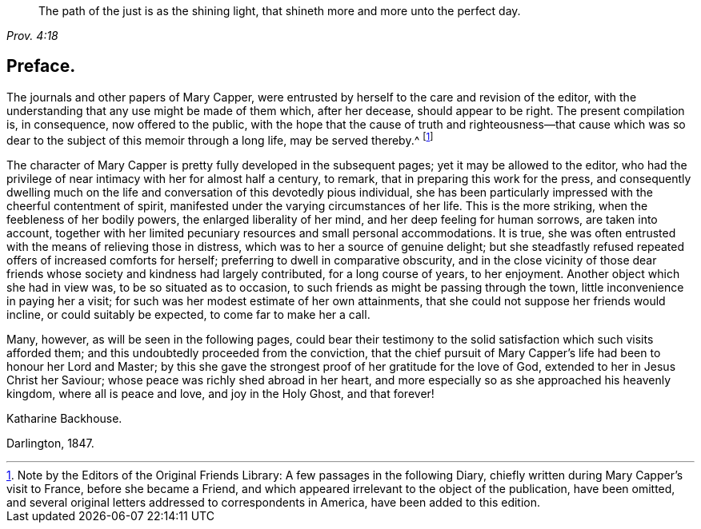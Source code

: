 [quote.epigraph, , Prov. 4:18]
____
The path of the just is as the shining light,
that shineth more and more unto the perfect day.
____

== Preface.

The journals and other papers of Mary Capper,
were entrusted by herself to the care and revision of the editor,
with the understanding that any use might be made of them which, after her decease,
should appear to be right.
The present compilation is, in consequence, now offered to the public,
with the hope that the cause of truth and righteousness--that cause which
was so dear to the subject of this memoir through a long life,
may be served thereby.^
footnote:[Note by the Editors of the Original Friends Library:
A few passages in the following Diary,
chiefly written during Mary Capper`'s visit to France, before she became a Friend,
and which appeared irrelevant to the object of the publication, have been omitted,
and several original letters addressed to correspondents in America,
have been added to this edition.]

The character of Mary Capper is pretty fully developed in the subsequent pages;
yet it may be allowed to the editor,
who had the privilege of near intimacy with her for almost half a century, to remark,
that in preparing this work for the press,
and consequently dwelling much on the life and conversation
of this devotedly pious individual,
she has been particularly impressed with the cheerful contentment of spirit,
manifested under the varying circumstances of her life.
This is the more striking, when the feebleness of her bodily powers,
the enlarged liberality of her mind, and her deep feeling for human sorrows,
are taken into account,
together with her limited pecuniary resources and small personal accommodations.
It is true, she was often entrusted with the means of relieving those in distress,
which was to her a source of genuine delight;
but she steadfastly refused repeated offers of increased comforts for herself;
preferring to dwell in comparative obscurity,
and in the close vicinity of those dear friends whose
society and kindness had largely contributed,
for a long course of years, to her enjoyment.
Another object which she had in view was, to be so situated as to occasion,
to such friends as might be passing through the town,
little inconvenience in paying her a visit;
for such was her modest estimate of her own attainments,
that she could not suppose her friends would incline, or could suitably be expected,
to come far to make her a call.

Many, however, as will be seen in the following pages,
could bear their testimony to the solid satisfaction which such visits afforded them;
and this undoubtedly proceeded from the conviction,
that the chief pursuit of Mary Capper`'s life had been to honour her Lord and Master;
by this she gave the strongest proof of her gratitude for the love of God,
extended to her in Jesus Christ her Saviour;
whose peace was richly shed abroad in her heart,
and more especially so as she approached his heavenly kingdom,
where all is peace and love, and joy in the Holy Ghost, and that forever!

[.signed-section-signature]
Katharine Backhouse.

[.signed-section-context-close]
Darlington, 1847.

